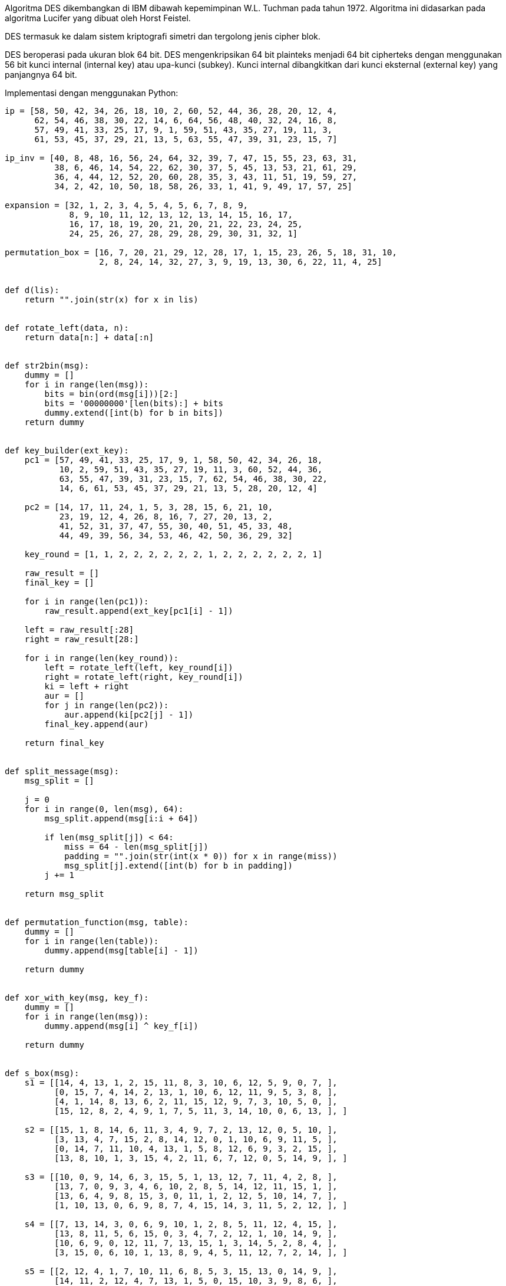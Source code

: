 :page-title     : Data Encryption Standard (DES)
:page-signed-by : Deo Valiandro. M <valiandrod@gmail.com>
:page-layout    : default
:page-category  : Kriptografi
:page-time      : 2019-10-24T01:12:32
:page-update    : 2022-05-10T08:27:00
:page-idn       : a43fba9cfc8327e8
:toc:


Algoritma DES dikembangkan di IBM dibawah kepemimpinan W.L. Tuchman pada tahun
1972. Algoritma ini didasarkan pada algoritma Lucifer yang dibuat oleh Horst
Feistel.

DES termasuk ke dalam sistem kriptografi simetri dan tergolong jenis cipher
blok.

DES beroperasi pada ukuran blok 64 bit. DES mengenkripsikan 64 bit plainteks
menjadi 64 bit cipherteks dengan menggunakan 56 bit kunci internal (internal
key) atau upa-kunci (subkey). Kunci internal dibangkitkan dari kunci eksternal
(external key) yang panjangnya 64 bit.

Implementasi dengan menggunakan Python:

[source, python]
----
ip = [58, 50, 42, 34, 26, 18, 10, 2, 60, 52, 44, 36, 28, 20, 12, 4,
      62, 54, 46, 38, 30, 22, 14, 6, 64, 56, 48, 40, 32, 24, 16, 8,
      57, 49, 41, 33, 25, 17, 9, 1, 59, 51, 43, 35, 27, 19, 11, 3,
      61, 53, 45, 37, 29, 21, 13, 5, 63, 55, 47, 39, 31, 23, 15, 7]

ip_inv = [40, 8, 48, 16, 56, 24, 64, 32, 39, 7, 47, 15, 55, 23, 63, 31,
          38, 6, 46, 14, 54, 22, 62, 30, 37, 5, 45, 13, 53, 21, 61, 29,
          36, 4, 44, 12, 52, 20, 60, 28, 35, 3, 43, 11, 51, 19, 59, 27,
          34, 2, 42, 10, 50, 18, 58, 26, 33, 1, 41, 9, 49, 17, 57, 25]

expansion = [32, 1, 2, 3, 4, 5, 4, 5, 6, 7, 8, 9,
             8, 9, 10, 11, 12, 13, 12, 13, 14, 15, 16, 17,
             16, 17, 18, 19, 20, 21, 20, 21, 22, 23, 24, 25,
             24, 25, 26, 27, 28, 29, 28, 29, 30, 31, 32, 1]

permutation_box = [16, 7, 20, 21, 29, 12, 28, 17, 1, 15, 23, 26, 5, 18, 31, 10,
                   2, 8, 24, 14, 32, 27, 3, 9, 19, 13, 30, 6, 22, 11, 4, 25]


def d(lis):
    return "".join(str(x) for x in lis)


def rotate_left(data, n):
    return data[n:] + data[:n]


def str2bin(msg):
    dummy = []
    for i in range(len(msg)):
        bits = bin(ord(msg[i]))[2:]
        bits = '00000000'[len(bits):] + bits
        dummy.extend([int(b) for b in bits])
    return dummy


def key_builder(ext_key):
    pc1 = [57, 49, 41, 33, 25, 17, 9, 1, 58, 50, 42, 34, 26, 18,
           10, 2, 59, 51, 43, 35, 27, 19, 11, 3, 60, 52, 44, 36,
           63, 55, 47, 39, 31, 23, 15, 7, 62, 54, 46, 38, 30, 22,
           14, 6, 61, 53, 45, 37, 29, 21, 13, 5, 28, 20, 12, 4]

    pc2 = [14, 17, 11, 24, 1, 5, 3, 28, 15, 6, 21, 10,
           23, 19, 12, 4, 26, 8, 16, 7, 27, 20, 13, 2,
           41, 52, 31, 37, 47, 55, 30, 40, 51, 45, 33, 48,
           44, 49, 39, 56, 34, 53, 46, 42, 50, 36, 29, 32]

    key_round = [1, 1, 2, 2, 2, 2, 2, 2, 1, 2, 2, 2, 2, 2, 2, 1]

    raw_result = []
    final_key = []

    for i in range(len(pc1)):
        raw_result.append(ext_key[pc1[i] - 1])

    left = raw_result[:28]
    right = raw_result[28:]

    for i in range(len(key_round)):
        left = rotate_left(left, key_round[i])
        right = rotate_left(right, key_round[i])
        ki = left + right
        aur = []
        for j in range(len(pc2)):
            aur.append(ki[pc2[j] - 1])
        final_key.append(aur)

    return final_key


def split_message(msg):
    msg_split = []

    j = 0
    for i in range(0, len(msg), 64):
        msg_split.append(msg[i:i + 64])

        if len(msg_split[j]) < 64:
            miss = 64 - len(msg_split[j])
            padding = "".join(str(int(x * 0)) for x in range(miss))
            msg_split[j].extend([int(b) for b in padding])
        j += 1

    return msg_split


def permutation_function(msg, table):
    dummy = []
    for i in range(len(table)):
        dummy.append(msg[table[i] - 1])

    return dummy


def xor_with_key(msg, key_f):
    dummy = []
    for i in range(len(msg)):
        dummy.append(msg[i] ^ key_f[i])

    return dummy


def s_box(msg):
    s1 = [[14, 4, 13, 1, 2, 15, 11, 8, 3, 10, 6, 12, 5, 9, 0, 7, ],
          [0, 15, 7, 4, 14, 2, 13, 1, 10, 6, 12, 11, 9, 5, 3, 8, ],
          [4, 1, 14, 8, 13, 6, 2, 11, 15, 12, 9, 7, 3, 10, 5, 0, ],
          [15, 12, 8, 2, 4, 9, 1, 7, 5, 11, 3, 14, 10, 0, 6, 13, ], ]

    s2 = [[15, 1, 8, 14, 6, 11, 3, 4, 9, 7, 2, 13, 12, 0, 5, 10, ],
          [3, 13, 4, 7, 15, 2, 8, 14, 12, 0, 1, 10, 6, 9, 11, 5, ],
          [0, 14, 7, 11, 10, 4, 13, 1, 5, 8, 12, 6, 9, 3, 2, 15, ],
          [13, 8, 10, 1, 3, 15, 4, 2, 11, 6, 7, 12, 0, 5, 14, 9, ], ]

    s3 = [[10, 0, 9, 14, 6, 3, 15, 5, 1, 13, 12, 7, 11, 4, 2, 8, ],
          [13, 7, 0, 9, 3, 4, 6, 10, 2, 8, 5, 14, 12, 11, 15, 1, ],
          [13, 6, 4, 9, 8, 15, 3, 0, 11, 1, 2, 12, 5, 10, 14, 7, ],
          [1, 10, 13, 0, 6, 9, 8, 7, 4, 15, 14, 3, 11, 5, 2, 12, ], ]

    s4 = [[7, 13, 14, 3, 0, 6, 9, 10, 1, 2, 8, 5, 11, 12, 4, 15, ],
          [13, 8, 11, 5, 6, 15, 0, 3, 4, 7, 2, 12, 1, 10, 14, 9, ],
          [10, 6, 9, 0, 12, 11, 7, 13, 15, 1, 3, 14, 5, 2, 8, 4, ],
          [3, 15, 0, 6, 10, 1, 13, 8, 9, 4, 5, 11, 12, 7, 2, 14, ], ]

    s5 = [[2, 12, 4, 1, 7, 10, 11, 6, 8, 5, 3, 15, 13, 0, 14, 9, ],
          [14, 11, 2, 12, 4, 7, 13, 1, 5, 0, 15, 10, 3, 9, 8, 6, ],
          [4, 2, 1, 11, 10, 13, 7, 8, 15, 9, 12, 5, 6, 3, 0, 14, ],
          [11, 8, 12, 7, 1, 14, 2, 13, 6, 15, 0, 9, 10, 4, 5, 3, ], ]

    s6 = [[12, 1, 10, 15, 9, 2, 6, 8, 0, 13, 3, 4, 14, 7, 5, 11, ],
          [10, 15, 4, 2, 7, 12, 9, 5, 6, 1, 13, 14, 0, 11, 3, 8, ],
          [9, 14, 15, 5, 2, 8, 12, 3, 7, 0, 4, 10, 1, 13, 11, 6, ],
          [4, 3, 2, 12, 9, 5, 15, 10, 11, 14, 1, 7, 6, 0, 8, 13, ], ]

    s7 = [[4, 11, 2, 14, 15, 0, 8, 13, 3, 12, 9, 7, 5, 10, 6, 1, ],
          [13, 0, 11, 7, 4, 9, 1, 10, 14, 3, 5, 12, 2, 15, 8, 6, ],
          [1, 4, 11, 13, 12, 3, 7, 14, 10, 15, 6, 8, 0, 5, 9, 2, ],
          [6, 11, 13, 8, 1, 4, 10, 7, 9, 5, 0, 15, 14, 2, 3, 12, ], ]

    s8 = [[13, 2, 8, 4, 6, 15, 11, 1, 10, 9, 3, 14, 5, 0, 12, 7, ],
          [1, 15, 13, 8, 10, 3, 7, 4, 12, 5, 6, 11, 0, 14, 9, 2, ],
          [7, 11, 4, 1, 9, 12, 14, 2, 0, 6, 10, 13, 15, 3, 5, 8, ],
          [2, 1, 14, 7, 4, 10, 8, 13, 15, 12, 9, 0, 3, 5, 6, 11, ], ]

    s = [s1, s2, s3, s4, s5, s6, s7, s8]

    b = []
    index = 0
    for k in range(8):
        ar = msg[index:index + 6]
        index += 6
        row = int(str(ar[0]) + str(ar[5]), 2)
        column = int(''.join([str(x) for x in ar[1:5]]), 2)
        value = bin(s[k][row][column])[2:]
        value = '0000'[len(value):] + value
        b.extend([int(x) for x in value])

    return b


def encrypt(messages, internal_key):
    messages = split_message(messages)
    cipher = ""

    for msg in messages:
        permutation = permutation_function(msg, ip)
        left, right = permutation[:32], permutation[32:]

        for i in range(16):
            expand = permutation_function(right, expansion)
            vector_a = xor_with_key(expand, internal_key[i])
            vector_b = s_box(vector_a)
            pb = permutation_function(vector_b, permutation_box)
            temp = right
            right = []
            for k in range(len(pb)):
                right.append(pb[k] ^ left[k])
            left = temp

        raw = right + left
        final = permutation_function(raw, ip_inv)
        cipher += "".join(str(x) for x in final)

    return cipher


def decrypt(messages, internal_key):
    messages = split_message(messages)
    plaintext = ""

    for msg in messages:
        permutation = permutation_function(msg, ip)
        left, right = permutation[:32], permutation[32:]

        for i in range(15, -1, -1):
            expand = permutation_function(right, expansion)
            vector_a = xor_with_key(expand, internal_key[i])
            vector_b = s_box(vector_a)
            pb = permutation_function(vector_b, permutation_box)
            temp = right
            right = []
            for k in range(len(pb)):
                right.append(pb[k] ^ left[k])
            left = temp

        raw = right + left
        final = permutation_function(raw, ip_inv)
        plaintext += "".join(str(x) for x in final)

    return plaintext


# open key
externalKey = open('pass.txt', 'r').read()
key_in_binary = str2bin(externalKey)
key = key_builder(key_in_binary)

# message 8-byte (text)
# message = open('message.txt', 'r').read()
# message = str2bin(message)

# message in json (more than 8-byte)
message = open('example.json', 'r').read()
message = str2bin(message)

# encrypt message
ciphertext = encrypt(message, key)
print("Ciphertext =", ciphertext)

aa = []
aa.extend([int(x) for x in ciphertext])

# decrypt message
print("Plaintext =", d(message))
print("Plaintext =", decrypt(aa, key))
----
